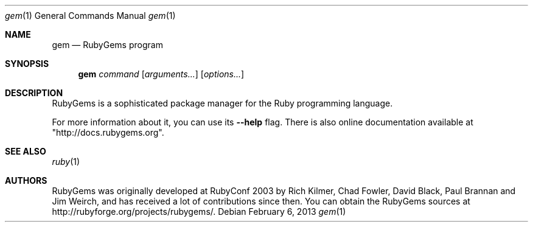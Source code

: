 .Dd February 6, 2013
.Dt gem 1
.Os
.Sh NAME
.Nm gem
.Nd RubyGems program
.Sh SYNOPSIS
.Nm gem 
.Ar command 
.Op Ar arguments... 
.Op Ar options...
.Sh DESCRIPTION
RubyGems is a sophisticated package manager for the Ruby programming language.
.Pp
For more information about it, you can use its
.Fl -help
flag. There is also online documentation available at "http://docs.rubygems.org".
.Sh SEE ALSO
.Xr ruby 1
.Sh AUTHORS
RubyGems was originally developed at RubyConf 2003 by Rich Kilmer, Chad Fowler, David Black, Paul Brannan and Jim Weirch, and has received a lot of contributions since then. You can obtain the RubyGems sources at http://rubyforge.org/projects/rubygems/. 
